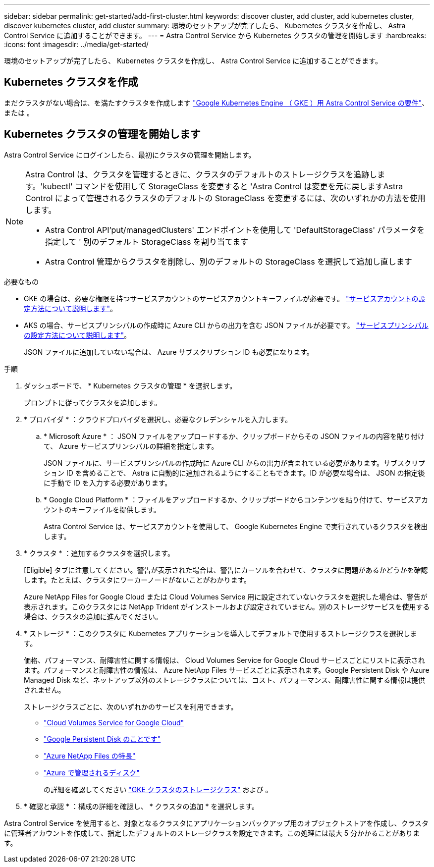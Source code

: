---
sidebar: sidebar 
permalink: get-started/add-first-cluster.html 
keywords: discover cluster, add cluster, add kubernetes cluster, discover kubernetes cluster, add cluster 
summary: 環境のセットアップが完了したら、 Kubernetes クラスタを作成し、 Astra Control Service に追加することができます。 
---
= Astra Control Service から Kubernetes クラスタの管理を開始します
:hardbreaks:
:icons: font
:imagesdir: ../media/get-started/


[role="lead"]
環境のセットアップが完了したら、 Kubernetes クラスタを作成し、 Astra Control Service に追加することができます。



== Kubernetes クラスタを作成

まだクラスタがない場合は、を満たすクラスタを作成します link:set-up-google-cloud.html#gke-cluster-requirements["Google Kubernetes Engine （ GKE ）用 Astra Control Service の要件"]、 または  。



== Kubernetes クラスタの管理を開始します

Astra Control Service にログインしたら、最初にクラスタの管理を開始します。

[NOTE]
====
Astra Control は、クラスタを管理するときに、クラスタのデフォルトのストレージクラスを追跡します。'kubectl' コマンドを使用して StorageClass を変更すると 'Astra Control は変更を元に戻しますAstra Control によって管理されるクラスタのデフォルトの StorageClass を変更するには、次のいずれかの方法を使用します。

* Astra Control API'put/managedClusters' エンドポイントを使用して 'DefaultStorageClass' パラメータを指定して ' 別のデフォルト StorageClass を割り当てます
* Astra Control 管理からクラスタを削除し、別のデフォルトの StorageClass を選択して追加し直します


====
.必要なもの
* GKE の場合は、必要な権限を持つサービスアカウントのサービスアカウントキーファイルが必要です。 link:../get-started/set-up-google-cloud.html#create-a-service-account["サービスアカウントの設定方法について説明します"]。
* AKS の場合、サービスプリンシパルの作成時に Azure CLI からの出力を含む JSON ファイルが必要です。 link:../get-started/set-up-microsoft-azure-with-anf.html#create-an-azure-service-principal-2["サービスプリンシパルの設定方法について説明します"]。
+
JSON ファイルに追加していない場合は、 Azure サブスクリプション ID も必要になります。



.手順
. ダッシュボードで、 * Kubernetes クラスタの管理 * を選択します。
+
プロンプトに従ってクラスタを追加します。

. * プロバイダ * ：クラウドプロバイダを選択し、必要なクレデンシャルを入力します。
+
.. * Microsoft Azure * ： JSON ファイルをアップロードするか、クリップボードからその JSON ファイルの内容を貼り付けて、 Azure サービスプリンシパルの詳細を指定します。
+
JSON ファイルに、サービスプリンシパルの作成時に Azure CLI からの出力が含まれている必要があります。サブスクリプション ID を含めることで、 Astra に自動的に追加されるようにすることもできます。ID が必要な場合は、 JSON の指定後に手動で ID を入力する必要があります。

.. * Google Cloud Platform * ：ファイルをアップロードするか、クリップボードからコンテンツを貼り付けて、サービスアカウントのキーファイルを提供します。
+
Astra Control Service は、サービスアカウントを使用して、 Google Kubernetes Engine で実行されているクラスタを検出します。



. * クラスタ * ：追加するクラスタを選択します。
+
[Eligible] タブに注意してください。警告が表示された場合は、警告にカーソルを合わせて、クラスタに問題があるかどうかを確認します。たとえば、クラスタにワーカーノードがないことがわかります。

+
Azure NetApp Files for Google Cloud または Cloud Volumes Service 用に設定されていないクラスタを選択した場合は、警告が表示されます。このクラスタには NetApp Trident がインストールおよび設定されていません。別のストレージサービスを使用する場合は、クラスタの追加に進んでください。

. * ストレージ * ：このクラスタに Kubernetes アプリケーションを導入してデフォルトで使用するストレージクラスを選択します。
+
価格、パフォーマンス、耐障害性に関する情報は、 Cloud Volumes Service for Google Cloud サービスごとにリストに表示されます。パフォーマンスと耐障害性の情報は、 Azure NetApp Files サービスごとに表示されます。Google Persistent Disk や Azure Managed Disk など、ネットアップ以外のストレージクラスについては、コスト、パフォーマンス、耐障害性に関する情報は提供されません。

+
ストレージクラスごとに、次のいずれかのサービスを利用できます。

+
** https://cloud.netapp.com/cloud-volumes-service-for-gcp["Cloud Volumes Service for Google Cloud"^]
** https://cloud.google.com/persistent-disk/["Google Persistent Disk のことです"^]
** https://cloud.netapp.com/azure-netapp-files["Azure NetApp Files の特長"^]
** https://docs.microsoft.com/en-us/azure/virtual-machines/managed-disks-overview["Azure で管理されるディスク"^]
+
の詳細を確認してください link:../learn/choose-class-and-size.html["GKE クラスタのストレージクラス"] および 。



. * 確認と承認 * ：構成の詳細を確認し、 * クラスタの追加 * を選択します。


Astra Control Service を使用すると、対象となるクラスタにアプリケーションバックアップ用のオブジェクトストアを作成し、クラスタに管理者アカウントを作成して、指定したデフォルトのストレージクラスを設定できます。この処理には最大 5 分かかることがあります。
